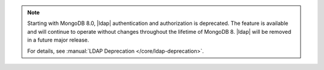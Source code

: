 .. note::

   Starting with MongoDB 8.0, |ldap| authentication and authorization is
   deprecated. The feature is available and will continue to operate
   without changes throughout the lifetime of MongoDB 8. |ldap| will be
   removed in a future major release.

   For details, see :manual:`LDAP Deprecation </core/ldap-deprecation>`.